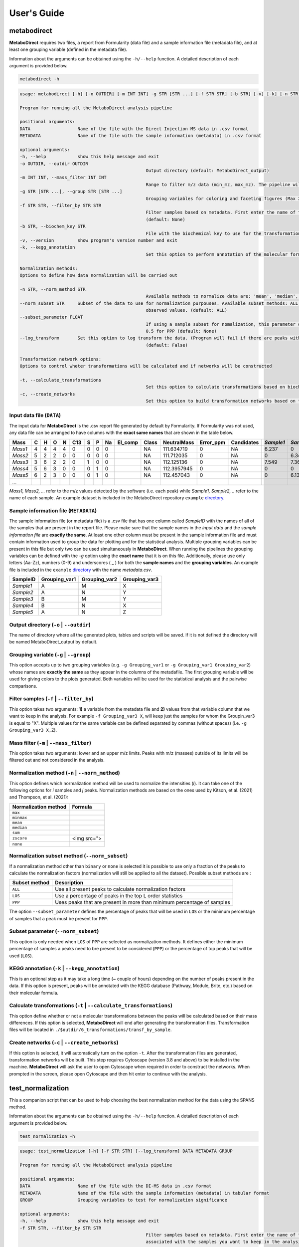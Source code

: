 ============
User's Guide
============

.. _metabod:

----------------------
**metabodirect**
----------------------

**MetaboDirect** requires two files, a report from Formularity (data file) and a sample information file (metadata file), and at least one grouping variable (defined in the metadata file).

Information about the arguments can be obtained using the ``-h/--help`` function. A detailed description of each argument is provided below.

.. code-block:: none

	metabodirect -h

.. code-block:: none

	usage: metabodirect [-h] [-o OUTDIR] [-m INT INT] -g STR [STR ...] [-f STR STR] [-b STR] [-v] [-k] [-n STR] [--norm_subset STR] [--subset_parameter FLOAT] [--log_transform] [-t] [-c] DATA METADATA

	Program for running all the MetaboDirect analysis pipeline

	positional arguments:
	DATA                  Name of the file with the Direct Injection MS data in .csv format
	METADATA              Name of the file with the sample information (metadata) in .csv format

	optional arguments:
	-h, --help            show this help message and exit
	-o OUTDIR, --outdir OUTDIR
							Output directory (default: MetaboDirect_output)
	-m INT INT, --mass_filter INT INT
							Range to filter m/z data (min_mz, max_mz). The pipeline will not filter m/z values by default (default: None)
	-g STR [STR ...], --group STR [STR ...]
							Grouping variables for coloring and faceting figures (Max 2) (default: None)
	-f STR STR, --filter_by STR STR
							Filter samples based on metadata. First enter the name of the feature, followed by the values associated with the samples you want to keep in the analysis.(Example -f Habitat Bog,Palsa)
							(default: None)
	-b STR, --biochem_key STR
							File with the biochemical key to use for the transformation network (default: Default key)
	-v, --version         show program's version number and exit
	-k, --kegg_annotation
							Set this option to perform annotation of the molecular formulas usingthe KEGG database (default: False)

	Normalization methods:
	Options to define how data normalization will be carried out

	-n STR, --norm_method STR
							Available methods to normalize data are: 'mean', 'median', 'zscore', 'sum', 'max', 'minmax', 'binary', 'none' (default: max)
	--norm_subset STR     Subset of the data to use for normalization purpouses. Available subset methods: ALL, LOS, PPP. LOS uses peaks in the top L order statistics, PPP uses peaks having a minimum percentage of
							observed values. (default: ALL)
	--subset_parameter FLOAT
							If using a sample subset for nomalization, this parameter defines the subsample of peaks that will be used for normalization.If not defined, the default values will be 0.3 for LOS and
							0.5 for PPP (default: None)
	--log_transform       Set this option to log transform the data. (Program will fail if there are peaks with intensities of 0. Consider tranforming this values into 1 if log transformation is desired
							(default: False)

	Transformation network options:
	Options to control wheter transformations will be calculated and if networks will be constructed

	-t, --calculate_transformations
							Set this option to calculate transformations based on biochemical key (default: False)
	-c, --create_networks
							Set this option to build transformation networks based on transfomations calculatedwith the biochemical key (this options turns -t automatically) (default: False)

++++++++++++++++++++++++++
Input data file (``DATA``)
++++++++++++++++++++++++++

The input data for **MetaboDirect** is the .csv report file generated by default by Formularity. If Formularity was not used, any data file can be arranged to have columns with the **exact same names** that are shown in the table below. 

.. csv-table::
	:header: "Mass", "C", "H", "O", "N", "C13", "S", "P", "Na", "El_comp", "Class", "NeutralMass", "Error_ppm", "Candidates", "*Sample1*", "*Sample2*", "*Sample3*", "*...*"

	"*Mass1*", "4", "4", "4", "4", "0", "0", "0", "0", "", "NA", "111.634719", "0", "NA", "6.237", "0", "0"
	"*Mass2*", "5", "2", "2", "0", "0", "0", "0", "0", "", "NA", "111.712035", "0", "NA", "0", "6.343", "6.166"
	"*Mass3*", "3", "6", "2", "2", "0", "1", "0", "0", "", "NA", "112.125136", "0", "NA", "7.549", "7.363", "6.75"
	"*Mass4*", "5", "6", "3", "0", "0", "0", "1", "0", "", "NA", "112.3957945", "0", "NA", "0", "0", "6.145"
	"*Mass5*", "6", "2", "3", "0", "0", "0", "1", "0", "", "NA", "112.457043", "0", "NA", "0", "6.133", "0"
	"*...*", "", "", "", "", "", "", "", "", "", "", "", "", "", "", "", ""

*Mass1, Mass2, ...* refer to the m/z values detected by the software (i.e. each peak) while *Sample1, Sample2, ..* refer to the name of each sample.
An example dataset is included in the MetaboDirect repository ``example`` `directory <https://github.com/Coayala/MetaboDirect/tree/main/example>`_.

++++++++++++++++++++++++++++++++++++++
Sample information file (``METADATA``)
++++++++++++++++++++++++++++++++++++++

The sample information file (or metadata file) is a .csv file that has one column called *SampleID* with the names of all of the samples that are present in the report file. Please make sure that the sample names in the *input data* and the *sample information file* are **exactly the same**. At least one other column must be present in the sample information file and must contain information used to group the data for plotting and for the statistical analysis. Multiple grouping variables can be present in this file but only two can be used simultaneously in **MetaboDirect**. When running the pipelines the grouping variables can be defined with the `-g` option using the **exact name** that it is on this file.  Additionally, please use only letters (Aa-Zz), numbers (0-9) and underscores ( \_ ) for both the **sample names** and the **grouping variables**.
An example file is included in the ``example`` `directory <https://github.com/Coayala/MetaboDirect/tree/main/example>`_ with the name `metadata.csv`.

.. csv-table::
	:header: "SampleID", "Grouping_var1", "Grouping_var2", "Grouping_var3"
	
	"*Sample1*", "A", "M", "X"
	"*Sample2*", "A", "N", "Y"
	"*Sample3*", "B", "M", "Y"
	"*Sample4*", "B", "N", "X"
	"*Sample5*", "A", "N", "Z"
	
++++++++++++++++++++++++++++++++++++++++
Output directory (``-o`` | ``--outdir``)
++++++++++++++++++++++++++++++++++++++++

The name of directory where all the generated plots, tables and scripts will be saved. If it is not defined the directory will be named MetaboDirect_output by default.

++++++++++++++++++++++++++++++++++++++++
Grouping variable (``-g`` | ``--group``)
++++++++++++++++++++++++++++++++++++++++

This option accepts up to two grouping variables (e.g. ``-g Grouping_var1`` or ``-g Grouping_var1 Grouping_var2``) whose names are **exactly the same** as they appear in the columns of the metadafile. The first grouping variable will be used for giving colors to the plots generated. Both variables will be used for the statistical analysis and the pairwise comparisons.

+++++++++++++++++++++++++++++++++++++++++
Filter samples (``-f`` | ``--filter_by``)
+++++++++++++++++++++++++++++++++++++++++

This option takes two arguments: **1)** a variable from the metadata file and **2)** values from that variable column that we want to keep in the analysis. For example ``-f Grouping_var3 X``, will keep just the samples for whom the Groupin_var3 is equal to "X". Multiple values for the same variable can be defined separated by commas (without spaces) (i.e. ``-g Grouping_var3 X,Z``).

++++++++++++++++++++++++++++++++++++++++
Mass filter (``-m`` | ``--mass_filter``)
++++++++++++++++++++++++++++++++++++++++

This option takes two arguments: lower and an upper m/z limits. Peaks with m/z (masses) outside of its limits will be filtered out and not considered in the analysis.

+++++++++++++++++++++++++++++++++++++++++++++++++
Normalization method (``-n`` | ``--norm_method``)
+++++++++++++++++++++++++++++++++++++++++++++++++

This option defines which normalization method will be used to normalize the intensities (*I*). It can take one of the following options for *i* samples and *j* peaks.
Normalization methods are based on the ones used by Kitson, et al. (2021) and Thompson, et al. (2021):

.. csv-table::
	:header: "Normalization method", "Formula"
	
	"``max``", |max|
	"``minmax``", |minmax|
	"``mean``", |mean|
	"``median``", |median|
	"``sum``", |sum|
	"``zscore``", "<img src="">"
	"``none``", |zscore|
	
.. |max| image:: https://render.githubusercontent.com/render/math?math=NormIntensity_{i,j} = \frac{I_{i,j}}{max(I)_{i}}
.. |minmax| image:: https://render.githubusercontent.com/render/math?math=NormIntensity_{i,j} = \frac{I_{i,j} - min(I)_{i}}{max(I)_{i} - min(I)_{i}}
.. |mean| image:: https://render.githubusercontent.com/render/math?math=NormIntensity_{i,j} = \frac{I_{i,j} - mean(I)_{i}}{max(I)_{i} - min(I)_{i}}
.. |median| image:: https://render.githubusercontent.com/render/math?math=NormIntensity_{i,j} = \frac{I_{i,j} - median(I)_{i}}{max(I)_{i} - min(I)_{i}}
.. |sum| image:: https://render.githubusercontent.com/render/math?math=NormIntensity_{i,j} = \frac{I_{i,j}}{\sumI_{i}}
.. |zscore| image:: https://render.githubusercontent.com/render/math?math=NormIntensity_{i,j} = \frac{I_{i,j} - mean(I)_{i}}{std.dev(I)_{i}}

+++++++++++++++++++++++++++++++++++++++++++++++
Normalization subset method (``--norm_subset``)
+++++++++++++++++++++++++++++++++++++++++++++++

If a normalization method other than ``binary`` or ``none`` is selected it is possible to use only a fraction of the peaks to calculate the normalization factors (normalization will still be applied to all the dataset). Possible subset methods are :

.. csv-table::
	:header: "Subset method", "Description"
	
	"``ALL``", "Use all present peaks to calculate normalization factors"
	"``LOS``", "Use a percentage of peaks in the top L order statistics"
	"``PPP``", "Uses peaks that are present in more than minimum percentage of samples"
	
The option ``--subset_parameter`` defines the percentage of peaks that will be used in ``LOS`` or the minimum percentage of samples that a peak must be present for ``PPP``.

++++++++++++++++++++++++++++++++++++
Subset parameter (``--norm_subset``)
++++++++++++++++++++++++++++++++++++

This option is only needed when ``LOS`` of ``PPP`` are selected as normalization methods. It defines either the minimum percentage of samples a peaks need to bre present to be considered (``PPP``) or the percentage of top peaks that will be used (``LOS``).

++++++++++++++++++++++++++++++++++++++
KEGG annotation (``-k`` | ``--kegg_annotation``)
++++++++++++++++++++++++++++++++++++++

This is an optional step as it may take a long time (~ couple of hours) depending on the number of peaks present in the data. If this option is present, peaks will be annotated with the KEGG database (Pathway, Module, Brite, etc.) based on their molecular formula.

++++++++++++++++++++++++++++++++++++++++++++++++++++++
Calculate transformations (``-t`` | ``--calculate_transformations``)
++++++++++++++++++++++++++++++++++++++++++++++++++++++

This option define whether or not a molecular transformations between the peaks will be calculated based on their mass differences. If this option is selected, **MetaboDirect** will end after generating the transformation files. Transformation files will be located in ``./$outdir/6_transformations/transf_by_sample``.

++++++++++++++++++++++++++++++++++++++++++++++++++++++
Create networks (``-c`` | ``--create_networks``)
++++++++++++++++++++++++++++++++++++++++++++++++++++++

If this option is selected, it will automatically turn on the option ``-t``. After the transformation files are generated, transformation networks will be built. This step requires Cytoscape (version 3.8 and above) to be installed in the machine. **MetaboDirect** will ask the user to open Cytoscape when required in order to construct the networks. When prompted in the screen, please open Cytoscape and then hit enter to continue with the analysis.
	

.. _testnorm:

----------------------
**test_normalization**
----------------------

This a companion script that can be used to help choosing the best normalization method for the data using the SPANS method.

Information about the arguments can be obtained using the ``-h/--help`` function. A detailed description of each argument is provided below.

.. code-block:: none

	test_normalization -h

.. code-block:: none

	usage: test_normalization [-h] [-f STR STR] [--log_transform] DATA METADATA GROUP

	Program for running all the MetaboDirect analysis pipeline

	positional arguments:
	DATA                  Name of the file with the DI-MS data in .csv format
	METADATA              Name of the file with the sample information (metadata) in tabular format
	GROUP                 Grouping variables to test for normalization significance

	optional arguments:
	-h, --help            show this help message and exit
	-f STR STR, --filter_by STR STR
							Filter samples based on metadata. First enter the name of the feature,followed by the values
							associated with the samples you want to keep in the analysis.(Example -f Habitat Bog,Palsa)
							(default: None)
	--log_transform       Set this if you plan to log transform your data before normalization (default: False)

++++++++++++++++++++++++++
Input data file (``DATA``)
++++++++++++++++++++++++++

The same input data that will be used for **MetaboDirect**. A .csv report file generated by default by Formularity. If Formularity was not used, any data file can be arranged to have columns with the **exact same names** that are shown above for :ref:`metabod`. 

++++++++++++++++++++++++++++++++++++++
Sample information file (``METADATA``)
++++++++++++++++++++++++++++++++++++++

The same input data that will be used for **MetaboDirect**. A .csv file that has one column called *SampleID* with the names of all of the samples that are present in the report file. Please make sure that the sample names in the *input data* and the *sample information file* are **exactly the same**.

++++++++++++++++++++++++++++++++++++++++
Grouping variable (``GROUP``)
++++++++++++++++++++++++++++++++++++++++

The grouping variable that will be tested for significance . It names should be **exactly the same** as they appear in the columns of the metadafile.

+++++++++++++++++++++++++++++++++++++++++
Filter samples (``-f`` | ``--filter_by``)
+++++++++++++++++++++++++++++++++++++++++

This option takes two arguments: **1)** a variable from the metadata file and **2)** values from that variable column that we want to keep in the analysis. For example ``-f Grouping_var3 X``, will keep just the samples for whom the Groupin_var3 is equal to "X". Multiple values for the same variable can be defined separated by commas (without spaces) (i.e. ``-g Grouping_var3 X,Z``).

++++++++++++++++++++++++++++++++++++++++
Log transform data (``--log_transform``)
++++++++++++++++++++++++++++++++++++++++

If this option is used, data will be log transformed before testing for significance.

.. _createnet:

-------------------
**create_networks**
-------------------

This a companion script that can be used to build the transformation networks using the transformation files created with the option ``-t``.

Information about the arguments can be obtained using the ``-h/--help`` function. A detailed description of each argument is provided below.

.. code-block:: none

	create_networks -h

.. code-block:: none

	usage: create_networks [-h] OUTDIR METADATA STR [STR ...]

	Program for creating molecular transformation networks, based on previously calculated transformations

	positional arguments:
	OUTDIR      Output directory used to create networks with metabodirect and the -t option
	METADATA    Metadata file used in the analysis, if a filtered metadata was generated please enter that one
	GROUP         Grouping variables for coloring and faceting figures (Max 2)

	optional arguments:
	-h, --help  show this help message and exit

+++++++++++++++++++++++++++++
Output directory (``OUTDIR``)
+++++++++++++++++++++++++++++

It needs to be the same output directory that was used during the original run of the **MetaboDirect** pipeline with the ``-t`` option.

++++++++++++++++++++++++++++++++++++++
Sample information file (``METADATA``)
++++++++++++++++++++++++++++++++++++++

The same metadata file that was used during the original run of the **MetaboDirect** pipeline with the ``-t`` option.

++++++++++++++++++++++++++++++++++++++++
Grouping variable (``GROUP``)
++++++++++++++++++++++++++++++++++++++++

The grouping variable that will be used to compare the network statistics. It names should be **exactly the same** as they appear in the columns of the metadafile.


++++++++++
References
++++++++++

- Kitson, E., Kew, W., Ding, W., & Bell, N. G. A. (2021). PyKrev: A Python Library for the Analysis of Complex Mixture FT-MS Data. Journal of the American Society for Mass Spectrometry, 32(5), 1263-1267. https://doi.org/10.1021/jasms.1c00064 
- Thompson, A. M., Stratton, K. G., Bramer, L. M., Zavoshy, N. S., & McCue, L. A. (2021). Fourier transform ion cyclotron resonance mass spectrometry (FT-ICR-MS) peak intensity normalization for complex mixture analyses [https://doi.org/10.1002/rcm.9068]. Rapid Communications in Mass Spectrometry, 35(9), e9068. https://doi.org/https://doi.org/10.1002/rcm.9068